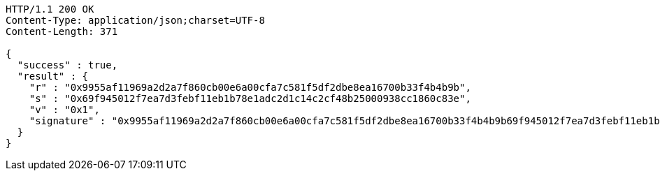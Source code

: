 [source,http,options="nowrap"]
----
HTTP/1.1 200 OK
Content-Type: application/json;charset=UTF-8
Content-Length: 371

{
  "success" : true,
  "result" : {
    "r" : "0x9955af11969a2d2a7f860cb00e6a00cfa7c581f5df2dbe8ea16700b33f4b4b9b",
    "s" : "0x69f945012f7ea7d3febf11eb1b78e1adc2d1c14c2cf48b25000938cc1860c83e",
    "v" : "0x1",
    "signature" : "0x9955af11969a2d2a7f860cb00e6a00cfa7c581f5df2dbe8ea16700b33f4b4b9b69f945012f7ea7d3febf11eb1b78e1adc2d1c14c2cf48b25000938cc1860c83e1"
  }
}
----